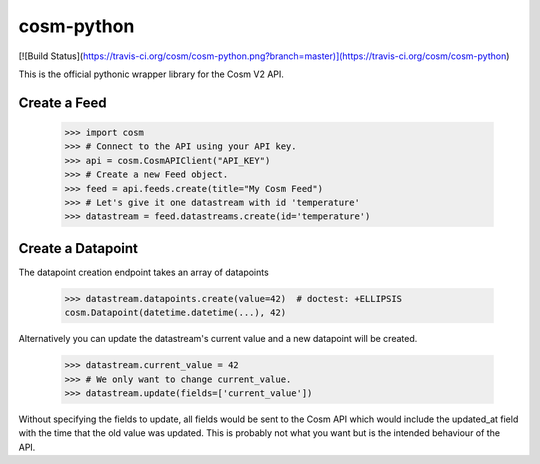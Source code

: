cosm-python
===========

[![Build Status](https://travis-ci.org/cosm/cosm-python.png?branch=master)](https://travis-ci.org/cosm/cosm-python)

This is the official pythonic wrapper library for the Cosm V2 API.


Create a Feed
-------------

    >>> import cosm
    >>> # Connect to the API using your API key.
    >>> api = cosm.CosmAPIClient("API_KEY")
    >>> # Create a new Feed object.
    >>> feed = api.feeds.create(title="My Cosm Feed")
    >>> # Let's give it one datastream with id 'temperature'
    >>> datastream = feed.datastreams.create(id='temperature')


Create a Datapoint
------------------

The datapoint creation endpoint takes an array of datapoints

    >>> datastream.datapoints.create(value=42)  # doctest: +ELLIPSIS
    cosm.Datapoint(datetime.datetime(...), 42)

Alternatively you can update the datastream's current value and a new datapoint
will be created.

    >>> datastream.current_value = 42
    >>> # We only want to change current_value.
    >>> datastream.update(fields=['current_value'])

Without specifying the fields to update, all fields would be sent to the Cosm
API which would include the updated_at field with the time that the old value
was updated. This is probably not what you want but is the intended behaviour
of the API.
